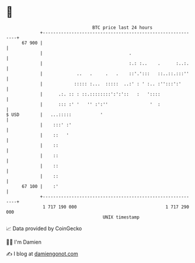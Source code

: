 * 👋

#+begin_example
                                    BTC price last 24 hours                    
                +------------------------------------------------------------+ 
         67 900 |                                                            | 
                |                                 .                          | 
                |                                 :.: :..    .      :..:.    | 
                |             ..   .     .   .    ::'.':::   ::..::.:::''    | 
                |            ::::: :...  :::::  ..:' : ' :.. :'':::':'       | 
                |      .:. :: : ::.::::::::':':'::   :   '::::               | 
                |      ::: :' '   '' :':''                '  :               | 
   $ USD        |   ...:::::           '                                     | 
                |    :::' :'                                                 | 
                |    ::   '                                                  | 
                |    ::                                                      | 
                |    ::                                                      | 
                |    ::                                                      | 
                |    ::                                                      | 
         67 100 |    :'                                                      | 
                +------------------------------------------------------------+ 
                 1 717 190 000                                  1 717 290 000  
                                        UNIX timestamp                         
#+end_example
📈 Data provided by CoinGecko

🧑‍💻 I'm Damien

✍️ I blog at [[https://www.damiengonot.com][damiengonot.com]]
